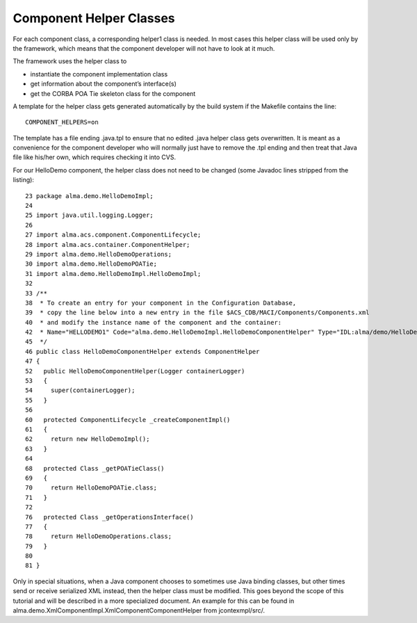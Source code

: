 ========================
Component Helper Classes
========================

For each component class, a corresponding helper1 class is needed. In most cases this helper class will be used only by the framework, which means that the component developer will not have to look at it much. 

The framework uses the helper class to 

* instantiate the component implementation class
* get information about the component’s interface(s)
* get the CORBA POA Tie skeleton class for the component

A template for the helper class gets generated automatically by the build system if the Makefile contains the line::

    COMPONENT_HELPERS=on

The template has a file ending .java.tpl to ensure that no edited .java helper class gets overwritten. It is meant as a convenience for the component developer who will normally just have to remove the .tpl ending and then treat that Java file like his/her own, which requires checking it into CVS.

For our HelloDemo component, the helper class does not need to be changed (some Javadoc lines stripped from the listing):

.. highlightlang:: java

::

    23 package alma.demo.HelloDemoImpl;
    24 
    25 import java.util.logging.Logger;
    26 
    27 import alma.acs.component.ComponentLifecycle;
    28 import alma.acs.container.ComponentHelper;
    29 import alma.demo.HelloDemoOperations;
    30 import alma.demo.HelloDemoPOATie;
    31 import alma.demo.HelloDemoImpl.HelloDemoImpl;
    32 
    33 /**
    38  * To create an entry for your component in the Configuration Database, 
    39  * copy the line below into a new entry in the file $ACS_CDB/MACI/Components/Components.xml 
    40  * and modify the instance name of the component and the container: 
    42  * Name="HELLODEMO1" Code="alma.demo.HelloDemoImpl.HelloDemoComponentHelper" Type="IDL:alma/demo/HelloDemo:1.0" Container="frodoContainer"
    45  */
    46 public class HelloDemoComponentHelper extends ComponentHelper
    47 {
    52   public HelloDemoComponentHelper(Logger containerLogger)
    53   {
    54     super(containerLogger);
    55   }
    56 
    60   protected ComponentLifecycle _createComponentImpl()
    61   {
    62     return new HelloDemoImpl();
    63   }
    64 
    68   protected Class _getPOATieClass()
    69   {
    70     return HelloDemoPOATie.class;
    71   }
    72 
    76   protected Class _getOperationsInterface()
    77   {
    78     return HelloDemoOperations.class;
    79   }
    80 
    81 }

Only in special situations, when a Java component chooses to sometimes use Java binding classes, but other times send or receive serialized XML instead, then the helper class must be modified. This goes beyond the scope of this tutorial and will be described in a more specialized document.
An example for this can be found in alma.demo.XmlComponentImpl.XmlComponentComponentHelper from jcontexmpl/src/.
